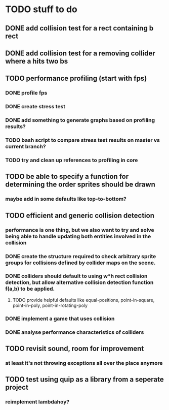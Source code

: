 * TODO stuff to do

** DONE add collision test for a rect containing b rect
** DONE add collision test for a removing collider where a hits two bs

** TODO performance profiling (start with fps)
*** DONE profile fps
*** DONE create stress test
*** DONE add something to generate graphs based on profiling results?
*** TODO bash script to compare stress test results on master vs current branch?
*** TODO try and clean up references to profiling in core

** TODO be able to specify a function for determining the order sprites should be drawn
*** maybe add in some defaults like top-to-bottom?

** TODO efficient and generic collision detection
*** performance is one thing, but we also want to try and solve being able to handle updating both entities involved in the collision
*** DONE create the structure required to check arbitrary sprite groups for collisions defined by collider maps on the scene.
*** DONE colliders should default to using w*h rect collision detection, but allow alternative collision detection function f(a,b) to be applied.
**** TODO provide helpful defaults like equal-positions, point-in-square, point-in-poly, point-in-rotating-poly
*** DONE implement a game that uses collision
*** DONE analyse performance characteristics of colliders

** TODO revisit sound, room for improvement
*** at least it's not throwing exceptions all over the place anymore

** TODO test using quip as a library from a seperate project
*** reimplement lambdahoy?
